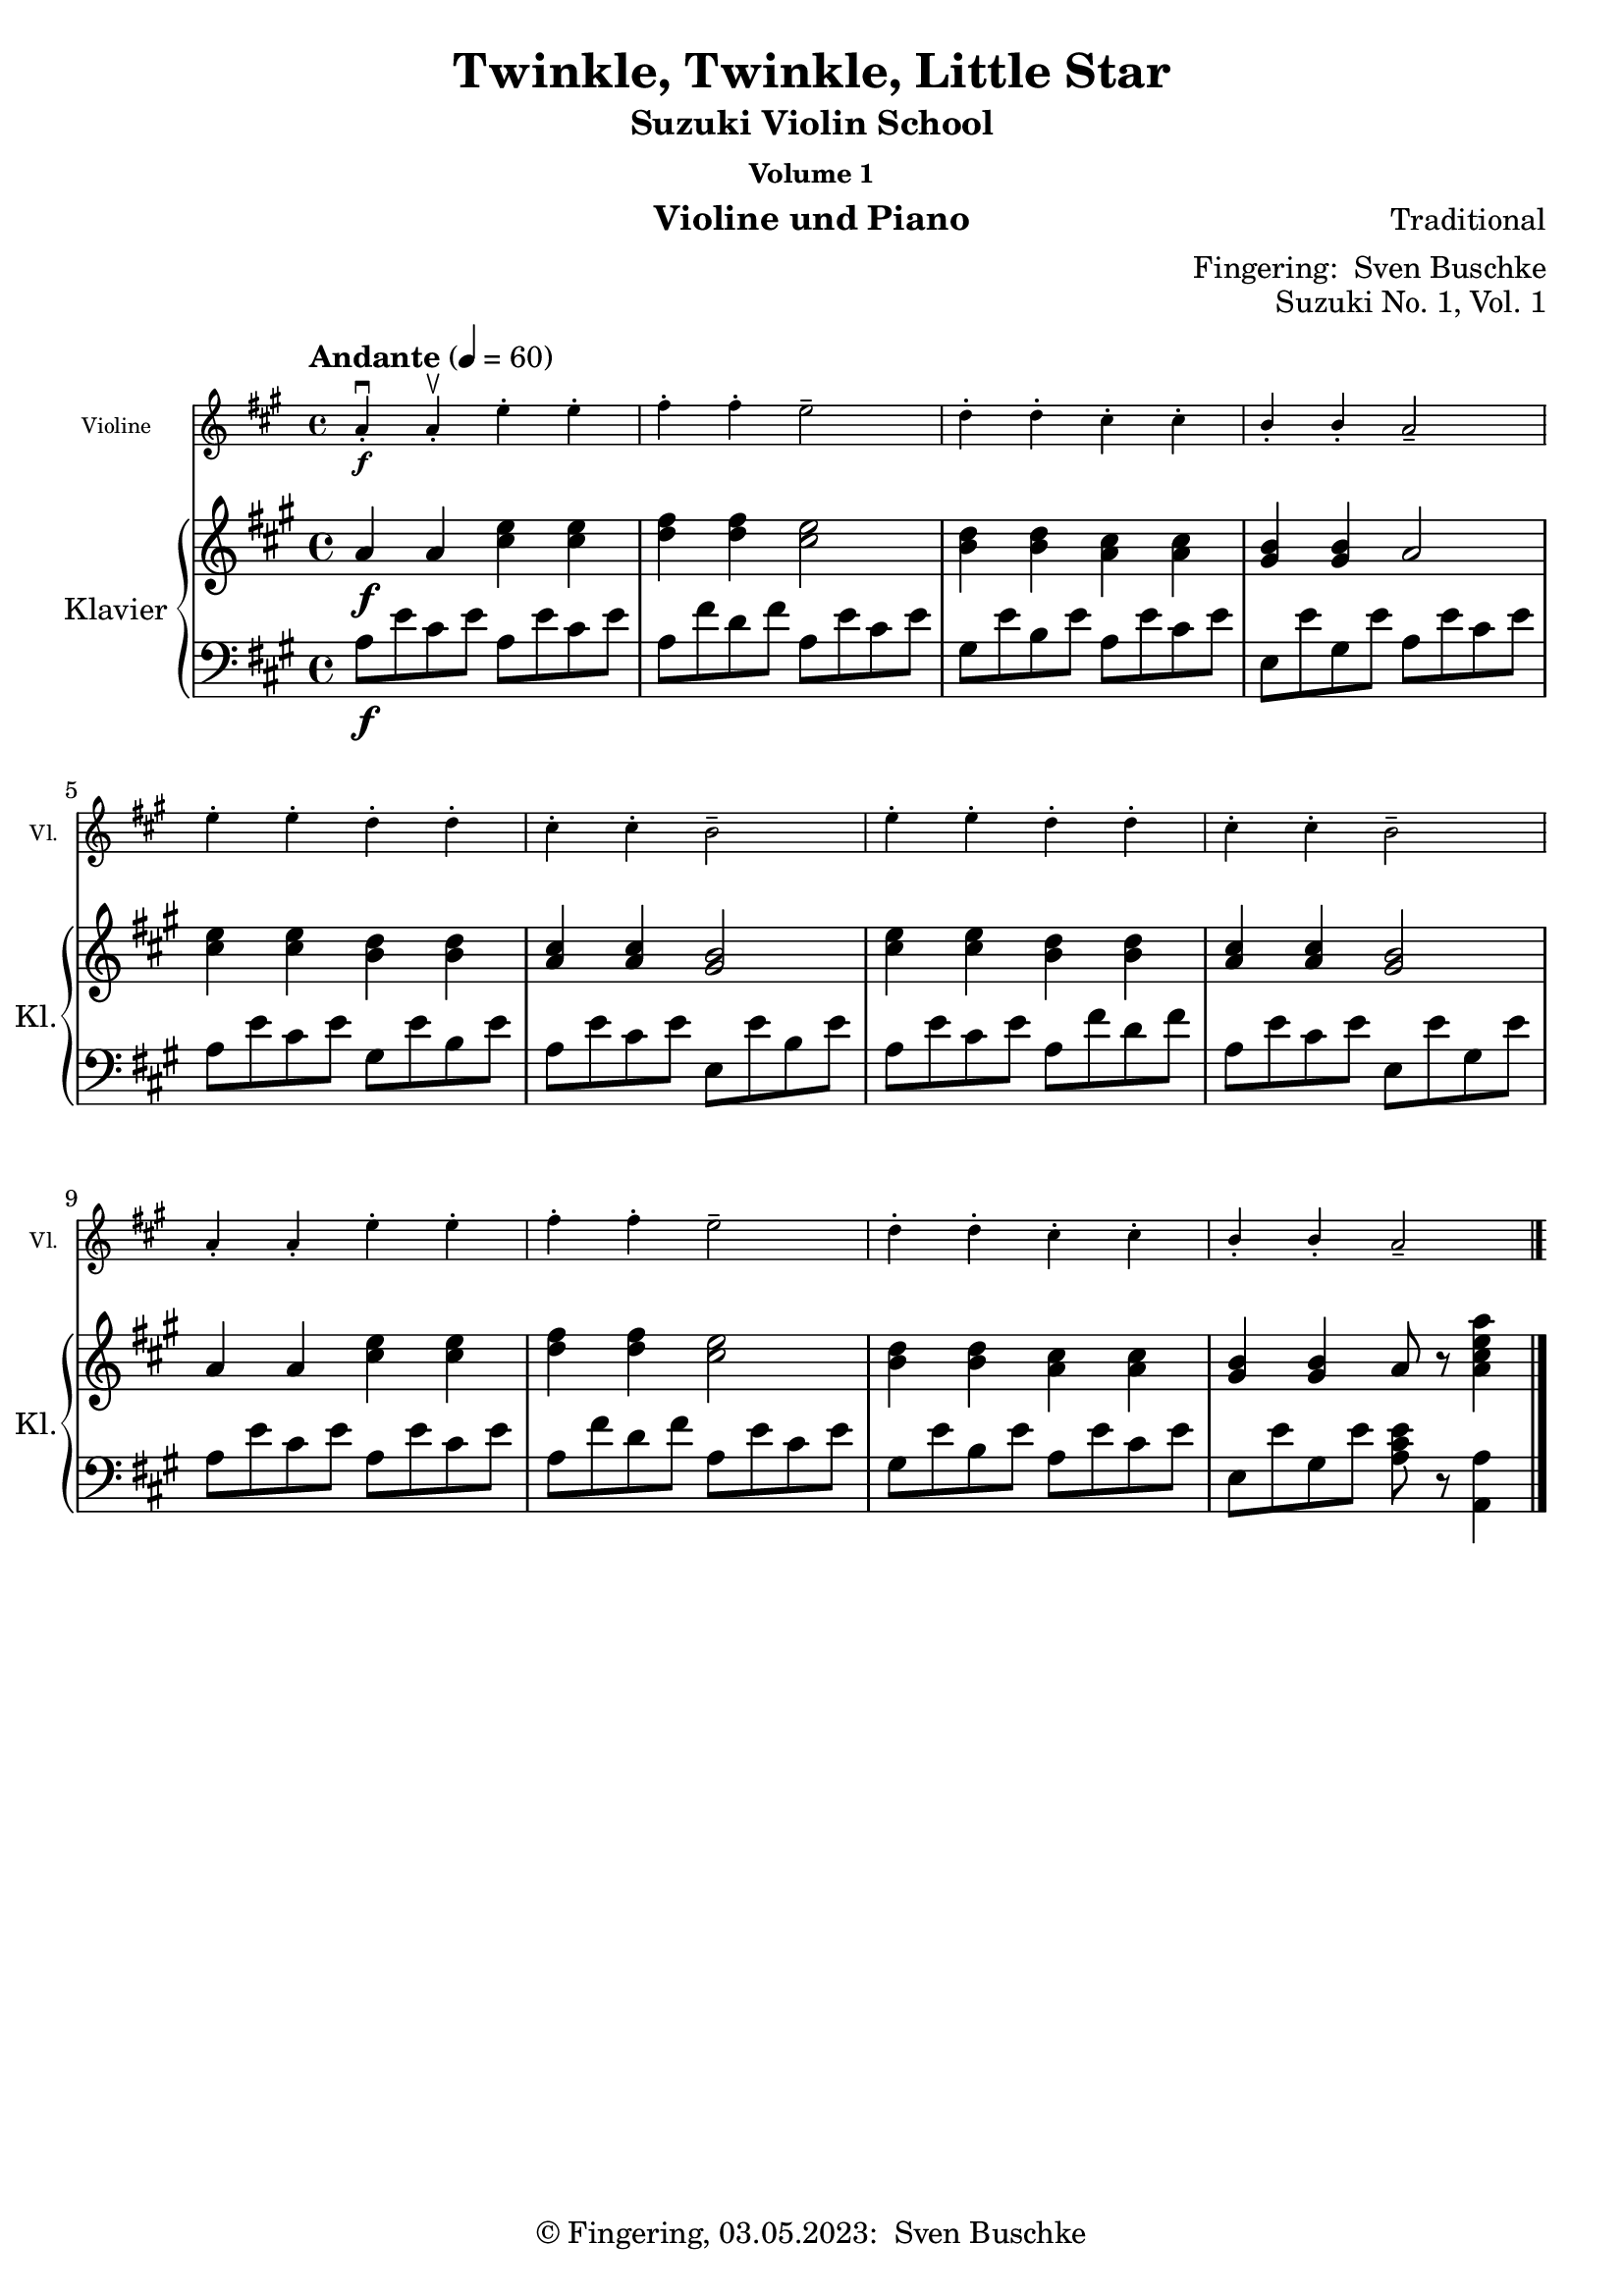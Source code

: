 \version "2.24.1"
\language "english"

\header {
  dedication = ""
  title = ""
  subtitle = "Suzuki Violin School"
  subsubtitle = "Volume 1"
  instrument = "Violine und Piano"
  composer = ""
  arranger = \markup {"Fingering: " \with-url "https://buschke.com" "Sven Buschke"}
  poet = ""
  meter = ""
  piece = ""
  opus = "No. 1"
  copyright = \markup {"© Fingering, 03.05.2023: " \with-url "https://buschke.com" "Sven Buschke"}
  tagline = ""
}

\paper {
  #(set-paper-size "a4")
}

\layout {
  \context {
    \Voice
    \consists "Melody_engraver"
    \override Stem #'neutral-direction = #'()
  }
}

global = {
  \key c \major
  \time 4/4
  \tempo "Andante" 4=100
}

%%%%%%%%%%%%%%%%%%%%%%%%%%%%%%%%%%%%%%%%%%%%%%%%%%%%%%%%%%%%%%%%%%%%%%%%%%%%%%%%
% Nummer 1 / A
%%%%%%%%%%%%%%%%%%%%%%%%%%%%%%%%%%%%%%%%%%%%%%%%%%%%%%%%%%%%%%%%%%%%%%%%%%%%%%%%

globalA = {
  \key a \major
  %  \numericTimeSignature
  \time 4/4
  \tempo "Andante" 4=60
}

scoreAViolin = \relative c'' {
  \globalA
  % Music follows here.
  a4-.\downbow\f a-.\upbow e'-. e-. fs-. fs-. e2-- d4-. d-. cs-. cs-. b-. b-. a2--
  e'4-. e-. d-. d-. cs-. cs-. b2-- e4-. e-. d-. d-. cs-. cs-. b2--
  a4-. a-. e'-. e-. fs-. fs-. e2-- d4-. d-. cs-. cs-. b-. b-. a2--
  \bar "|."
}

scoreARight = \relative c'' {
  \globalA
  % Music follows here.
  a4\f a <cs e> <cs e> <d fs>4 4 <cs e>2 <b d>4 <b d> <a cs> <a cs> <gs b> <gs b> a2
  <cs e>4 <cs e> <b d> <b d> <a cs>4 4 <gs b>2 <cs e>4 4 <b d>4 4 <a cs>4 4 <gs b>2
  a4 a <cs e>4 4 <d fs>4 4 <cs e>2 <b d>4 4 <a cs>4 4 <gs b>4 4 a8 r <a cs e a>4
  \bar "|."
}

scoreALeft = \relative c' {
  \globalA
  % Music follows here.
  a8\f e' cs e a,8 e' cs e a, fs' d fs a, e' cs e gs, e' b e a, e' cs e e, e' gs, e' a, e' cs e
  a, e' cs e gs, e' b e a, e' cs e e, e' b e a, e' cs e a, fs' d fs a, e' cs e e, e' gs, e'
  a, e' cs e a, e' cs e a, fs' d fs a, e' cs e gs, e' b e a, e' cs e e, e' gs, e' <a, cs e>8 r <a, a'>4
  \bar "|."
}

scoreAViolinPart = \new Staff \with {
  instrumentName = "Violine"
  shortInstrumentName = "Vl."
  midiInstrument = "violin"
  \magnifyStaff #5/7
} \scoreAViolin

scoreAPianoPart = \new PianoStaff \with {
  instrumentName = "Klavier"
  shortInstrumentName = "Kl."
} <<
  \new Staff = "right" \with {
    midiInstrument = "acoustic grand"
  } \scoreARight
  \new Staff = "left" \with {
    midiInstrument = "acoustic grand"
  } { \clef bass \scoreALeft }
>>

claveA = { \new DrumStaff { \drummode { \globalA << { \repeat unfold 4 {hh8 cl} } \\ { bd4 sn sn sn } >> }}}

\bookpart {
  \header {
    title = "Twinkle, Twinkle, Little Star"
    composer = "Traditional"
    poet = ""
    meter = ""
    piece = ""
    opus = "Suzuki No. 1, Vol. 1"
    tagline = ""
  }
  \score {
    <<
      \scoreAViolinPart
      \scoreAPianoPart
    >>
    \layout { }
  }
  \score {
    {
      \claveA
      \unfoldRepeats
      {
        <<
          \scoreAViolinPart
          \scoreAPianoPart
        >>
      }
    }
    \midi { }
  }
}

%%%%%%%%%%%%%%%%%%%%%%%%%%%%%%%%%%%%%%%%%%%%%%%%%%%%%%%%%%%%%%%%%%%%%%%%%%%%%%%%
% Nummer 2 / B
%%%%%%%%%%%%%%%%%%%%%%%%%%%%%%%%%%%%%%%%%%%%%%%%%%%%%%%%%%%%%%%%%%%%%%%%%%%%%%%%

globalB = {
  \key a \major
  \time 2/2
  \tempo "Moderato" 4=60
}

scoreBViolin = \relative c'' {
  \globalB
  % Music follows here.
  e4\mf\downbow cs cs2 d4 b b2 a4 b cs d e e e2
  e4 cs4 4 4 d b b b a cs e e cs4 4 2
  b4 b b b b cs d2 cs4 4 4 4 4 d e2
  e4 cs4 4 4 d b b b a cs e e cs4 4 2
  \bar "|."
}

scoreBRight = \relative c'' {
  \globalB
  % Music follows here.
  e4\mf cs cs2 d4 b b2 a4 b cs d e e e2
  e4 <a, cs>4 4 4 d <gs, b>4 4 4 a cs <cs e>4 4 <a cs>4 4 2
  <gs b>4 4 4 4 4 <a cs> <b d>2 <a cs>4 4 4 4 4 <b d> <cs e>2
  <cs e>4 <a cs>4 4 4 <b d> <gs b>4 4 4 a cs <cs e>4 4 <a cs>4 4 2
  \bar "|."
}

scoreBLeft = \relative c' {
  \globalB
  % Music follows here.
  a4\mf e' cs e gs, e' b e a, e' cs e a, e' cs e
  a, e' cs e gs, e' d e a, e' cs e a, e' cs e
  e, e' d e e, e' d e a, e' cs e a, e' cs e
  a, e' cs e gs, e' b e a, e' cs e a, e' a,2
  \bar "|."
}

scoreBViolinPart = \new Staff \with {
  instrumentName = "Violine"
  shortInstrumentName = "Vl."
  midiInstrument = "violin"
  \magnifyStaff #5/7
} \scoreBViolin

scoreBPianoPart = \new PianoStaff \with {
  instrumentName = "Klavier"
  shortInstrumentName = "Kl."
} <<
  \new Staff = "right" \with {
    midiInstrument = "acoustic grand"
  } \scoreBRight
  \new Staff = "left" \with {
    midiInstrument = "acoustic grand"
  } { \clef bass \scoreBLeft }
>>

claveB = { \new DrumStaff { \drummode { \globalB << { \repeat unfold 4 {hh8 cl} } \\ { bd4 sn sn sn } >> }}}

\bookpart {
  \header {
    title = "Lightly Row"
    composer = "Folk Song"
    poet = ""
    meter = ""
    piece = ""
    opus = "Suzuki No. 2, Vol. 1"
    tagline = ""
  }
  \score {
    <<
      \scoreBViolinPart
      \scoreBPianoPart
    >>
    \layout { }
    \midi { }
  }
}

%%%%%%%%%%%%%%%%%%%%%%%%%%%%%%%%%%%%%%%%%%%%%%%%%%%%%%%%%%%%%%%%%%%%%%%%%%%%%%%%
% Nummer 3 / C
%%%%%%%%%%%%%%%%%%%%%%%%%%%%%%%%%%%%%%%%%%%%%%%%%%%%%%%%%%%%%%%%%%%%%%%%%%%%%%%%

globalC = {
  \key c \major
  \numericTimeSignature
  \time 4/4
  \tempo "Andante" 4=100
}

scoreCViolin = \relative c'' {
  \global
  % Music follows here.

}

scoreCRight = \relative c'' {
  \global
  % Music follows here.

}

scoreCLeft = \relative c' {
  \global
  % Music follows here.

}

scoreCViolinPart = \new Staff \with {
  instrumentName = "Violine"
  shortInstrumentName = "Vl."
  midiInstrument = "violin"
  \magnifyStaff #5/7
} \scoreCViolin

scoreCPianoPart = \new PianoStaff \with {
  instrumentName = "Klavier"
  shortInstrumentName = "Kl."
} <<
  \new Staff = "right" \with {
    midiInstrument = "acoustic grand"
  } \scoreCRight
  \new Staff = "left" \with {
    midiInstrument = "acoustic grand"
  } { \clef bass \scoreCLeft }
>>

claveC = { \new DrumStaff { \drummode { \globalC << { \repeat unfold 4 {hh8 cl} } \\ { bd4 sn sn sn } >> }}}

\bookpart {
  \header {
    title = "Song of the Wind"
    composer = "Folk Song"
    poet = ""
    meter = ""
    piece = ""
    opus = "Suzuki No. 3, Vol. 1"
    tagline = ""
  }
  \score {
    <<
      \scoreCViolinPart
      \scoreCPianoPart
    >>
    \layout { }
    \midi { }
  }
}

%%%%%%%%%%%%%%%%%%%%%%%%%%%%%%%%%%%%%%%%%%%%%%%%%%%%%%%%%%%%%%%%%%%%%%%%%%%%%%%%
% Nummer 4 / D
%%%%%%%%%%%%%%%%%%%%%%%%%%%%%%%%%%%%%%%%%%%%%%%%%%%%%%%%%%%%%%%%%%%%%%%%%%%%%%%%

globalD = {
  \key c \major
  \numericTimeSignature
  \time 4/4
  \tempo "Andante" 4=100
}

scoreDViolin = \relative c'' {
  \global
  % Music follows here.

}

scoreDRight = \relative c'' {
  \global
  % Music follows here.

}

scoreDLeft = \relative c' {
  \global
  % Music follows here.

}

scoreDViolinPart = \new Staff \with {
  instrumentName = "Violine"
  shortInstrumentName = "Vl."
  midiInstrument = "violin"
  \magnifyStaff #5/7
} \scoreDViolin

scoreDPianoPart = \new PianoStaff \with {
  instrumentName = "Klavier"
  shortInstrumentName = "Kl."
} <<
  \new Staff = "right" \with {
    midiInstrument = "acoustic grand"
  } \scoreDRight
  \new Staff = "left" \with {
    midiInstrument = "acoustic grand"
  } { \clef bass \scoreDLeft }
>>

claveD = { \new DrumStaff { \drummode { \globalD << { \repeat unfold 4 {hh8 cl} } \\ { bd4 sn sn sn } >> }}}

\bookpart {
  \header {
    title = "Go Tell Aunt Rhody"
    composer = ""
    poet = ""
    meter = ""
    piece = ""
    opus = "Suzuki No. 4, Vol. 1"
    tagline = ""
  }
  \score {
    <<
      \scoreDViolinPart
      \scoreDPianoPart
    >>
    \layout { }
    \midi { }
  }
}

%%%%%%%%%%%%%%%%%%%%%%%%%%%%%%%%%%%%%%%%%%%%%%%%%%%%%%%%%%%%%%%%%%%%%%%%%%%%%%%%
% Nummer 5 / E
%%%%%%%%%%%%%%%%%%%%%%%%%%%%%%%%%%%%%%%%%%%%%%%%%%%%%%%%%%%%%%%%%%%%%%%%%%%%%%%%

globalE = {
  \key c \major
  \numericTimeSignature
  \time 4/4
  \tempo "Andante" 4=100
}

scoreEViolin = \relative c'' {
  \global
  % Music follows here.

}

scoreERight = \relative c'' {
  \global
  % Music follows here.

}

scoreELeft = \relative c' {
  \global
  % Music follows here.

}

scoreEViolinPart = \new Staff \with {
  instrumentName = "Violine"
  shortInstrumentName = "Vl."
  midiInstrument = "violin"
  \magnifyStaff #5/7
} \scoreEViolin

scoreEPianoPart = \new PianoStaff \with {
  instrumentName = "Klavier"
  shortInstrumentName = "Kl."
} <<
  \new Staff = "right" \with {
    midiInstrument = "acoustic grand"
  } \scoreERight
  \new Staff = "left" \with {
    midiInstrument = "acoustic grand"
  } { \clef bass \scoreELeft }
>>

claveE = { \new DrumStaff { \drummode { \globalE << { \repeat unfold 4 {hh8 cl} } \\ { bd4 sn sn sn } >> }}}

\bookpart {
  \header {
    title = "O Come, Little Children"
    composer = ""
    poet = ""
    meter = ""
    piece = ""
    opus = "Suzuki No. 5, Vol. 1"
    tagline = ""
  }
  \score {
    <<
      \scoreEViolinPart
      \scoreEPianoPart
    >>
    \layout { }
    \midi { }
  }
}

%%%%%%%%%%%%%%%%%%%%%%%%%%%%%%%%%%%%%%%%%%%%%%%%%%%%%%%%%%%%%%%%%%%%%%%%%%%%%%%%
% Nummer 6 / F
%%%%%%%%%%%%%%%%%%%%%%%%%%%%%%%%%%%%%%%%%%%%%%%%%%%%%%%%%%%%%%%%%%%%%%%%%%%%%%%%

globalF = {
  \key a \major
  %\numericTimeSignature
  \time 4/4
  \tempo "Andante" 4=50
}

scoreFViolin = \relative c'' {
  \globalF
  % Music follows here.
  \repeat volta 2 {
    a4.\f\downbow cs8\upbow e4 a fs a8 fs e2 d4. e8 cs4 a b2 a
    e'4\mf e d d cs e8 cs b2\> e4\p e d d cs e8 cs b2
    a4.\f cs8  e4 a fs a8 fs e2 d4. e8 cs4 a b2 a
  }
}

scoreFRight = \relative c'' {
  \globalF
  % Music follows here.
  \repeat volta 2 {
    a4.\mf cs8 e4 a fs a8 fs e2 d4. e8 cs4 a b2 a
    e'4\f e d d cs e8 cs b2\> e4\p e d d cs e8 cs b2
    a4.\f cs8  e4 a fs a8 fs e2 d4. e8 cs4 a b2_"2da volta poco rit." a
  }
}

scoreFLeft = \relative c' {
  \globalF
  % Music follows here.
  \repeat volta 2 {
    <a cs e>4 4 4 4 <a d fs>4 4 <a cs e>4 4 <e gs e'>4 4 <a cs e>4 4 <e d' e>4 4 <a cs e>4 4
    a8 e' cs e a, fs' d fs a, e' cs e e, e' gs, e' a, e' cs e a, fs' d fs a, e' cs e e, e' gs, e'
    <a, cs e>4 4 4 4 <a d fs>4 4 <a cs e>4 4 <e gs d' e>4 4 <a cs e>4 4 <e gs d' e>4 4 <a cs e>4 r
  }
}

scoreFViolinPart = \new Staff \with {
  instrumentName = "Violine"
  shortInstrumentName = "Vl."
  midiInstrument = "violin"
  \magnifyStaff #5/7
} \scoreFViolin

scoreFPianoPart = \new PianoStaff \with {
  instrumentName = "Klavier"
  shortInstrumentName = "Kl."
} <<
  \new Staff = "right" \with {
    midiInstrument = "acoustic grand"
  } \scoreFRight
  \new Staff = "left" \with {
    midiInstrument = "acoustic grand"
  } { \clef bass \scoreFLeft }
>>

claveF = { \new DrumStaff { \drummode { \globalF << { \repeat unfold 4 {hh8 cl} } \\ { bd4 sn sn sn } >> }}}

\bookpart {
  \header {
    title = "May Song"
    composer = "Folk Song"
    poet = ""
    meter = ""
    piece = ""
    opus = "Suzuki No. 6, Vol. 1"
    tagline = ""
  }
  \score {
    <<
      \scoreFViolinPart
      \scoreFPianoPart
    >>
    \layout { }
  }
  \score {
    {
      \claveF
      \unfoldRepeats {
        <<
          \scoreFViolinPart
          \scoreFPianoPart
        >>
      }
    }
    \midi { }
  }
}

%%%%%%%%%%%%%%%%%%%%%%%%%%%%%%%%%%%%%%%%%%%%%%%%%%%%%%%%%%%%%%%%%%%%%%%%%%%%%%%%
% Nummer 7 / G
%%%%%%%%%%%%%%%%%%%%%%%%%%%%%%%%%%%%%%%%%%%%%%%%%%%%%%%%%%%%%%%%%%%%%%%%%%%%%%%%

globalG = {
  \key a \major
  %  \numericTimeSignature
  \time 4/4
  \tempo "Moderato" 4=50
}

scoreGViolin = \relative c'' {
  \globalG
  % Music follows here.
  a4\mf a8 b cs4 8 d e4 fs8 e cs2 e4\> d8 cs b2\! d4\> cs8 b a2\!
  4 8 b cs4 8 d e4 fs8 e cs2 e4\> d8 cs b4 cs8 b a2\! r
  e'4\downbow\f\> d8 cs\! b4 e,8 8 d'4\> cs8 b a2\! e'4\mp\> d8 cs b4\! e,8 8 d'4\> cs8 b a2\!
  4\f 8 b cs4 8 d e4 fs8 e cs2 e4\> d8 cs b4\! cs8 b a2 r
  \bar "|."
}

scoreGRight = \relative c'' {
  \globalG
  % Music follows here.
  <cs, e>2 <e a> <a cs> <e a> <e gs>2 2 <e a> <cs e>
  <cs e> <e a> <a cs> <e a> <e gs> <d gs> <cs a'> r
  <<{e\f e e <cs e> e e e <cs e>2 2 <e a> <a cs> <e a>}\\{e4(d8 cs) b4 b e(cs8 b) cs2 e4\p(d8 cs) b4 b e( cs8(b) cs2}>>
  g'4( fs8 e) d4 <d gs> <cs a'>2 r
  \bar "|."
}

scoreGLeft = \relative c' {
  \globalG
  % Music follows here.
  <<{a,2 2 2 2}\\{a8( e' a e) a,8(e' a e) a,8( e' a e) a,8(e' a e)}>>
  e,8( e' gs e) e,( e' gs e)
  <<{a,2 2 2 2}\\{a8( e' a e) a,8(e' a e) a,8( e' a e) a,8(e' a e)}>>
  <<{a,2 2}\\{a8( e' a e) a,8(e' a e)}>>
  e,8( e' gs e) e,( e' gs e)
  <<{a,2 cs8\<(e a cs\!)}\\{a,8( e' a e) r2}>>
  cs'8\f( e, b' a gs e gs e) b'(e, a e a, cs e a)
  cs8\p( e, b' a gs e gs e) b'(e, a e a, cs e a)
  <<{a,2 2 2 2}\\{a8( e' a e) a,8(e' a e) a,8( e' a e) a,8(e' a e)}>>
  as,(cs fs as) <b, b'>4 e <<{a,2}\\{a8( e' a e a,4) r}>>
}

scoreGViolinPart = \new Staff \with {
  instrumentName = "Violine"
  shortInstrumentName = "Vl."
  midiInstrument = "violin"
  \magnifyStaff #5/7
} \scoreGViolin

scoreGPianoPart = \new PianoStaff \with {
  instrumentName = "Klavier"
  shortInstrumentName = "Kl."
} <<
  \new Staff = "right" \with {
    midiInstrument = "acoustic grand"
  } \scoreGRight
  \new Staff = "left" \with {
    midiInstrument = "acoustic grand"
  } { \clef bass \scoreGLeft }
>>

claveG = { \new DrumStaff { \drummode { \globalG << { \repeat unfold 4 {hh8 cl} } \\ { bd4 sn sn sn } >> }}}

\bookpart {
  \header {
    title = "Long, Long Ago"
    composer = "Thomas Haynes Bayly"
    poet = "Bayly: 13.10.1797-22.04.1839"
    meter = ""
    piece = ""
    opus = "Suzuki No. 7, Vol. 1"
    tagline = ""
  }
  \score {
    <<
      \scoreGViolinPart
      \scoreGPianoPart
    >>
    \layout { }
  }
  \score {
    {
      \claveG
      <<
        \scoreGViolinPart
        \scoreGPianoPart
      >>
    }
    \midi { }
  }
}

%%%%%%%%%%%%%%%%%%%%%%%%%%%%%%%%%%%%%%%%%%%%%%%%%%%%%%%%%%%%%%%%%%%%%%%%%%%%%%%%
% Nummer 8 / H
%%%%%%%%%%%%%%%%%%%%%%%%%%%%%%%%%%%%%%%%%%%%%%%%%%%%%%%%%%%%%%%%%%%%%%%%%%%%%%%%

globalH = {
  \key c \major
  \numericTimeSignature
  \time 4/4
  \tempo "Andante" 4=100
}

scoreHViolin = \relative c'' {
  \global
  % Music follows here.

}

scoreHRight = \relative c'' {
  \global
  % Music follows here.

}

scoreHLeft = \relative c' {
  \global
  % Music follows here.

}

scoreHViolinPart = \new Staff \with {
  instrumentName = "Violine"
  shortInstrumentName = "Vl."
  midiInstrument = "violin"
  \magnifyStaff #5/7
} \scoreHViolin

scoreHPianoPart = \new PianoStaff \with {
  instrumentName = "Klavier"
  shortInstrumentName = "Kl."
} <<
  \new Staff = "right" \with {
    midiInstrument = "acoustic grand"
  } \scoreHRight
  \new Staff = "left" \with {
    midiInstrument = "acoustic grand"
  } { \clef bass \scoreHLeft }
>>

claveH = { \new DrumStaff { \drummode { \globalH << { \repeat unfold 3 {hh8 cl} } \\ { bd4 sn4 sn4 } >> }}}

\bookpart {
  \header {
    title = "Allegro"
    composer = ""
    poet = ""
    meter = ""
    piece = ""
    opus = "Suzuki No. 8, Vol. 1"
    tagline = ""
  }
  \score {
    <<
      \scoreHViolinPart
      \scoreHPianoPart
    >>
    \layout { }
  }
  \score {
    {
%      \claveH
      <<
        \scoreHViolinPart
        \scoreHPianoPart
      >>
    }
    \midi { }
  }
}

%%%%%%%%%%%%%%%%%%%%%%%%%%%%%%%%%%%%%%%%%%%%%%%%%%%%%%%%%%%%%%%%%%%%%%%%%%%%%%%%
% Nummer 9 / I
%%%%%%%%%%%%%%%%%%%%%%%%%%%%%%%%%%%%%%%%%%%%%%%%%%%%%%%%%%%%%%%%%%%%%%%%%%%%%%%%

globalI = {
  \key c \major
  \numericTimeSignature
  \time 4/4
  \tempo "Andante" 4=100
}

scoreIViolin = \relative c'' {
  \global
  % Music follows here.

}

scoreIRight = \relative c'' {
  \global
  % Music follows here.

}

scoreILeft = \relative c' {
  \global
  % Music follows here.

}

scoreIViolinPart = \new Staff \with {
  instrumentName = "Violine"
  shortInstrumentName = "Vl."
  midiInstrument = "violin"
  \magnifyStaff #5/7
} \scoreIViolin

scoreIPianoPart = \new PianoStaff \with {
  instrumentName = "Klavier"
  shortInstrumentName = "Kl."
} <<
  \new Staff = "right" \with {
    midiInstrument = "acoustic grand"
  } \scoreIRight
  \new Staff = "left" \with {
    midiInstrument = "acoustic grand"
  } { \clef bass \scoreILeft }
>>

claveI = { \new DrumStaff { \drummode { \globalI << { \repeat unfold 3 {hh8 cl} } \\ { bd4 sn4 sn4 } >> }}}

\bookpart {
  \header {
    title = "Perpetual Motion"
    composer = ""
    poet = ""
    meter = ""
    piece = ""
    opus = "Suzuki No. 9, Vol. 1"
    tagline = ""
  }
  \score {
    <<
      \scoreIViolinPart
      \scoreIPianoPart
    >>
    \layout { }
    \midi { }
  }
}

%%%%%%%%%%%%%%%%%%%%%%%%%%%%%%%%%%%%%%%%%%%%%%%%%%%%%%%%%%%%%%%%%%%%%%%%%%%%%%%%
% Nummer 10 / J
%%%%%%%%%%%%%%%%%%%%%%%%%%%%%%%%%%%%%%%%%%%%%%%%%%%%%%%%%%%%%%%%%%%%%%%%%%%%%%%%

globalJ = {
  \key c \major
  \numericTimeSignature
  \time 4/4
  \tempo "Andante" 4=100
}

scoreJViolin = \relative c'' {
  \global
  % Music follows here.

}

scoreJRight = \relative c'' {
  \global
  % Music follows here.

}

scoreJLeft = \relative c' {
  \global
  % Music follows here.

}

scoreJViolinPart = \new Staff \with {
  instrumentName = "Violine"
  shortInstrumentName = "Vl."
  midiInstrument = "violin"
  \magnifyStaff #5/7
} \scoreJViolin

scoreJPianoPart = \new PianoStaff \with {
  instrumentName = "Klavier"
  shortInstrumentName = "Kl."
} <<
  \new Staff = "right" \with {
    midiInstrument = "acoustic grand"
  } \scoreJRight
  \new Staff = "left" \with {
    midiInstrument = "acoustic grand"
  } { \clef bass \scoreJLeft }
>>

claveJ = { \new DrumStaff { \drummode { \globalJ << { \repeat unfold 4 {hh8 cl} } \\ { bd4 sn sn sn } >> }}}

\bookpart {
  \header {
    title = "Allegretto"
    composer = ""
    poet = ""
    meter = ""
    piece = ""
    opus = "Suzuki No. 10, Vol. 1"
    tagline = ""
  }
  \score {
    <<
      \scoreJViolinPart
      \scoreJPianoPart
    >>
    \layout { }
    \midi { }
  }
}

%%%%%%%%%%%%%%%%%%%%%%%%%%%%%%%%%%%%%%%%%%%%%%%%%%%%%%%%%%%%%%%%%%%%%%%%%%%%%%%%
% Nummer 11 / K
%%%%%%%%%%%%%%%%%%%%%%%%%%%%%%%%%%%%%%%%%%%%%%%%%%%%%%%%%%%%%%%%%%%%%%%%%%%%%%%%

globalK = {
  \key c \major
  \numericTimeSignature
  \time 4/4
  \tempo "Andante" 4=100
}

scoreKViolin = \relative c'' {
  \global
  % Music follows here.

}

scoreKRight = \relative c'' {
  \global
  % Music follows here.

}

scoreKLeft = \relative c' {
  \global
  % Music follows here.

}

scoreKViolinPart = \new Staff \with {
  instrumentName = "Violine"
  shortInstrumentName = "Vl."
  midiInstrument = "violin"
  \magnifyStaff #5/7
} \scoreKViolin

scoreKPianoPart = \new PianoStaff \with {
  instrumentName = "Klavier"
  shortInstrumentName = "Kl."
} <<
  \new Staff = "right" \with {
    midiInstrument = "acoustic grand"
  } \scoreKRight
  \new Staff = "left" \with {
    midiInstrument = "acoustic grand"
  } { \clef bass \scoreKLeft }
>>

claveK = { \new DrumStaff { \drummode { \globalK << { \repeat unfold 4 {hh8 cl} } \\ { bd4 sn sn sn } >> }}}

\bookpart {
  \header {
    title = "Andantino"
    composer = ""
    poet = ""
    meter = ""
    piece = ""
    opus = "Suzuki No. 11, Vol. 1"
    tagline = ""
  }
  \score {
    <<
      \scoreKViolinPart
      \scoreKPianoPart
    >>
    \layout { }
    \midi { }
  }
}

%%%%%%%%%%%%%%%%%%%%%%%%%%%%%%%%%%%%%%%%%%%%%%%%%%%%%%%%%%%%%%%%%%%%%%%%%%%%%%%%
% Nummer 12 / L
%%%%%%%%%%%%%%%%%%%%%%%%%%%%%%%%%%%%%%%%%%%%%%%%%%%%%%%%%%%%%%%%%%%%%%%%%%%%%%%%

globalL = {
  \key c \major
  \numericTimeSignature
  \time 4/4
  \tempo "Andante" 4=100
}

scoreLViolin = \relative c'' {
  \global
  % Music follows here.

}

scoreLRight = \relative c'' {
  \global
  % Music follows here.

}

scoreLLeft = \relative c' {
  \global
  % Music follows here.

}

scoreLViolinPart = \new Staff \with {
  instrumentName = "Violine"
  shortInstrumentName = "Vl."
  midiInstrument = "violin"
  \magnifyStaff #5/7
} \scoreLViolin

scoreLPianoPart = \new PianoStaff \with {
  instrumentName = "Klavier"
  shortInstrumentName = "Kl."
} <<
  \new Staff = "right" \with {
    midiInstrument = "acoustic grand"
  } \scoreLRight
  \new Staff = "left" \with {
    midiInstrument = "acoustic grand"
  } { \clef bass \scoreLLeft }
>>

claveL = { \new DrumStaff { \drummode { \globalL << { \repeat unfold 4 {hh8 cl} } \\ { bd4 sn sn sn } >> }}}

\bookpart {
  \header {
    title = "Etude"
    composer = ""
    poet = ""
    meter = ""
    piece = ""
    opus = "Suzuki No. 12, Vol. 1"
    tagline = ""
  }
  \score {
    <<
      \scoreLViolinPart
      \scoreLPianoPart
    >>
    \layout { }
  }

  \score {
    \unfoldRepeats {
      <<
        \scoreLViolinPart
        \scoreLPianoPart
      >>
    }
    \midi { }
  }
}

%%%%%%%%%%%%%%%%%%%%%%%%%%%%%%%%%%%%%%%%%%%%%%%%%%%%%%%%%%%%%%%%%%%%%%%%%%%%%%%%
% Nummer 13 / M
%%%%%%%%%%%%%%%%%%%%%%%%%%%%%%%%%%%%%%%%%%%%%%%%%%%%%%%%%%%%%%%%%%%%%%%%%%%%%%%%

globalM = {
  \key g \major
  %  \numericTimeSignature
  \defaultTimeSignature
  \time 3/4
  \tempo "Allegretto" 4=60
}

scoreMViolin = \relative c'' {
  \globalM
  % Music follows here.
  \repeat volta 2 {
    d4\mf-.\downbow d-.(d-.) b a8 b g4 a d-.(c-.) b2 a4
    d c8 b a g e'4 c8 b a g fs4 e8 d fs4
  } \alternative { { g2. } { g2. } }
  \repeat volta 2 {
    b4\p\downbow e2 cs4 b8 cs a4 d e fs e8 d cs b a4
    a'\downbow\mf g8 fs e d b'4\upbow g8 fs e d cs4 a cs d2.
    d4\p c8 b a4 b a8 b g4 c2 8 b a2.
    d4 c8 b a g e'4 c8 b a g fs4 e8 d fs4 g2.
  }
}

scoreMRight = \relative c'' {
  \globalM
  % Music follows here.
  \repeat volta 2 {
    d4\mf-.\downbow d-.(d-.) b a8 b g4 a d-.(c-.) b2 a4
    d c8 b a g e'4 c8 b a g fs4 e8 d fs4
  } \alternative { { g2. } { g2. } }
  \repeat volta 2 {
    b4\p\downbow e2 cs4 b8 cs a4 d e fs e8 d cs b a4
    a'\downbow\mf g8 fs e d b'4\upbow g8 fs e d cs4 a cs d2.
    d4\p c8 b a4 b a8 b g4 c2 8 b a2.
    d4 c8 b a g e'4 c8 b a g fs4 e8 d fs4 g2.
  }

}

scoreMLeft = \relative c' {
  \globalM
  % Music follows here.
  \repeat volta 2 {
    g4 fs d <<{g2.}\\{r4 d g,}>> g'4 fs8 e fs d g4 g, d'8-2 c
    b4 r r c r r d2.(
  } \alternative {
    { g,4) b8 a d4 } {g,2.)}
  }
  \repeat volta 2 {
    g'2-1 e4 <<{a2.-1}\\{r4 e a,}>> fs'-2 e-1 d-2 <<{r4 e-2 a8-1 g}\\{a2.-5}>>
    fs4 r r g r r a2(a,4 d-.) d'8-1 c b a-4
    g2-1\p fs4 <<{g2.}\\{r4 d g,}>> a'4-1 fs-3 g-2 d-1 d, d'8 c
    b4 r r c r r d2^"rit. 2da volta" d,4 g2.
  }
}

scoreMViolinPart = \new Staff \with {
  instrumentName = "Violine"
  shortInstrumentName = "Vl."
  midiInstrument = "violin"
  \magnifyStaff #5/7
} \scoreMViolin

scoreMPianoPart = \new PianoStaff \with {
  instrumentName = "Klavier"
  shortInstrumentName = "Kl."
} <<
  \new Staff = "right" \with {
    midiInstrument = "acoustic grand"
  } \scoreMRight
  \new Staff = "left" \with {
    midiInstrument = "acoustic grand"
  } { \clef bass \scoreMLeft }
>>

claveM = { \new DrumStaff { \drummode { \globalM << { \repeat unfold 3 {hh8 cl} } \\ { bd4 sn sn } >> }}}

\bookpart {
  \header {
    title = "Minuet 1"
    composer = "Johann Sebastian Bach"
    poet = "Bach: 21.03.1685-28.07.1750"
    meter = ""
    piece = ""
    opus = "Suzuki No. 13, Vol. 1"
    tagline = ""
  }
  \score {
    <<
      \scoreMViolinPart
      \scoreMPianoPart
    >>
    \layout { }
  }
  \score {
    {
      \claveM
      \unfoldRepeats {
        <<
          \scoreMViolinPart
          \scoreMPianoPart
        >>
      }
    }
    \midi { }
  }
}

%%%%%%%%%%%%%%%%%%%%%%%%%%%%%%%%%%%%%%%%%%%%%%%%%%%%%%%%%%%%%%%%%%%%%%%%%%%%%%%%
% Nummer 14 / N
%%%%%%%%%%%%%%%%%%%%%%%%%%%%%%%%%%%%%%%%%%%%%%%%%%%%%%%%%%%%%%%%%%%%%%%%%%%%%%%%

globalN = {
  \key g \major
  %\numericTimeSignature
  \time 3/4
  \tempo "Andantino" 4=30
}

scoreNViolin = \relative c'' {
  \globalN
  % Music follows here.
  \repeat volta 2 {
    g8--\f\downbow b-- d-- g-- a,-- fs'-- g4-.-- g,-.(g-.)
    g8-- b-- d-- g-- a,-- fs'-- g4-.-- g,-.(g-.)
    e'-.-5 e-.-4 e8-3(g d4-.) d-. d8 g c,4 d8-4 c b c a2.
    g8--\f\downbow b-- d-- g-- a,-- fs'-- g4-.-- g,-.(g-.)
    g8-- b-- d-- g-- a,-- fs'-- g4-.-- g,-.(g-.)
    e'---5 d8 c b a d4---5 c8 b a g \tuplet 3/2 {a8(b c)} d,4-.(fs-.) g2.
  }
  \repeat volta 2 {
    g8-3\p\downbow a b a g fs g4 e-.(e-.)
    g'8 fs e g fs e fs4 b,-.(b-.) g'8 fs e g fs e fs4 b,-.(e-.) \tuplet 3/2 {fs8(g a)} b,4-.(ds-.) e ds8 e fs4
    g g8 fs e d e4 e8 d c b c4 c8 b a g fs4 e8 fs d4 a'\downbow(d,) d-. b'(d,) d-. c' d8 c b c a2.
    g8--\f\downbow b-- d-- g-- a,-- fs'-- g4-.-- g,-.(g-.)
    g8-- b-- d-- g-- a,-- fs'-- g4-.-- g,-.(g-.)
    e' d8 c b a d4 c8 b a g \tuplet 3/2 {a(b c)} d,4-.( fs-.) g2.
  }
}

scoreNRight = \relative c'' {
  \globalN
  % Music follows here.
  \repeat volta 2 {
    g8--\f\downbow b-- d-- g-- a,-- fs'-- g4-.-- g,-.(g-.)
    g8-- b-- d-- g-- a,-- fs'-- g4-.-- g,-.(g-.)
    e'-.-5 e-.-4 e8-3(g d4-.) d-. d8 g c,4 d8-4 c b c a2.
    g8--\f\downbow b-- d-- g-- a,-- fs'-- g4-.-- g,-.(g-.)
    g8-- b-- d-- g-- a,-- fs'-- g4-.-- g,-.(g-.)
    e'---5 d8 c b a d4---5 c8 b a g \tuplet 3/2 {a8(b c)} d,4-.(fs-.) g2.
  }
  \repeat volta 2 {
    g8-3\p\downbow a b a g fs g4 e-.(e-.)
    g'8 fs e g fs e fs4 b,-.(b-.) g'8 fs e g fs e fs4 b,-.(e-.) \tuplet 3/2 {fs8(g a)} b,4-.(ds-.) e ds8 e fs4
    g g8 fs e d e4 e8 d c b c4 c8 b a g fs4 e8 fs d4 a'\downbow(d,) d-. b'(d,) d-. c' d8 c b c a2.
    g8--\f\downbow b-- d-- g-- a,-- fs'-- g4-.-- g,-.(g-.)
    g8-- b-- d-- g-- a,-- fs'-- g4-.-- g,-.(g-.)
    e' d8 c b a d4 c8 b a g \tuplet 3/2 {a(b c)} d,4-.(fs-.) g2.
  }
}

scoreNLeft = \relative c' {
  \globalN
  % Music follows here.
  \repeat volta 2 {
    g2-1 d4-2 g,8(b-4 d g d b g2) d'4 g,8(b-4 d g d b c4-3-.) g'-. c,-.-3(b-.) g' b,-4(a fs'-2 g d8-4 e fs d e fs g2)\f d4 g,8(b-4 d g d b g2) d'4 g,8(b-4 d g d b) c4-3(e-2 g b,-5 d-3 g c,2-4) d4-. g d-2 g,
  }
  \repeat volta 2 {
    e'-1(ds b e-.) b-.-2 e,-. e'-1(g-2 b-1 b,8 ds-3 fs b fs ds-4) e4-3( g-2 b-1 b,-.) a'-. g-.-3 a(b) b,-. e2.-2 b4 d g c,-4 d-3 e-1 a,-5 b-3 c d a-2 d, fs'8-3 d fs d fs d
    g-2 d g d g d fs4 d g d8-5(e fs d e fs
    g2-21)\f d4-2 g,8(b-4 d g d b g2) d'4 g,8(b-4 d g d b) c4-3(e g' b,-5 d g c,2-4) d4-. g d g,
  }
}

claveN = \new DrumStaff { \drummode {\globalN <<{\repeat unfold 3 {cl8 hh}}\\{bd4 sn sn}>> }}

scoreNViolinPart = \new Staff \with {
  instrumentName = "Violine"
  shortInstrumentName = "Vl."
  midiInstrument = "violin"
  \magnifyStaff #5/7
} \scoreNViolin

scoreNPianoPart = \new PianoStaff \with {
  instrumentName = "Klavier"
  shortInstrumentName = "Kl."
} <<
  \new Staff = "right" \with {
    midiInstrument = "acoustic grand"
  } \scoreNRight
  \new Staff = "left" \with {
    midiInstrument = "acoustic grand"
  } { \clef bass \scoreNLeft }
>>

%claveN = \new DrumStaff { \drummode { \globalN << { \repeat unfold 3 {hh8 cl} } \\ { bd4 sn sn sn } >> }}

\bookpart {
  \header {
    title = "Minuet 2"
    composer = "Johann Sebastian Bach"
    poet = "Bach: 21.03.1685-28.07.1750"
    meter = ""
    piece = ""
    opus = "Suzuki No. 14, Vol. 1"
    tagline = ""
  }
  \score {
    <<
      \scoreNViolinPart
      \scoreNPianoPart
    >>
    \layout { }
  }
  \score {
    {
      \claveN
      \unfoldRepeats {
    <<
      \scoreNViolinPart
      \scoreNPianoPart
    >>
      }
    }
    \midi { }
  }
}

%%%%%%%%%%%%%%%%%%%%%%%%%%%%%%%%%%%%%%%%%%%%%%%%%%%%%%%%%%%%%%%%%%%%%%%%%%%%%%%%
% Nummer 15 / O
%%%%%%%%%%%%%%%%%%%%%%%%%%%%%%%%%%%%%%%%%%%%%%%%%%%%%%%%%%%%%%%%%%%%%%%%%%%%%%%%

globalO = {
  \key g \major
  \time 3/4
  \tempo "Allegretto" 2. = 66
  %  \key c \major
  %  \time 4/4
  %  \tempo "Andante" 4=100
}

scoreOViolin = \relative c'' {
  \globalO
  % Music follows here.
  \repeat volta 2 {
    d4-3( g,8-3 a-4 b-1 c-2 d4-.-3) g,-.-3 g-.-3
    e'-4( c8-2 d-3 e-4 fs-1 g4-.-2) g,-.-3 g-.-3 c-2( d8-3 c-2 b-1 a-4 b4-1 c8-2 b-1 a-4 g-3
    fs4-2 g8-3 a-4 b-1 g-3 \acciaccatura b-1 a2.-4)
    d4-3( g,8-3 a-4 b-1 c-2 d4-.-3) g,-.-3 g-.-3 e'-4( c8-2 d-3 e-4 fs-1 g4-.-2) g,-.-3 g-.-3
    c-2\( d8-3 c-2 b-1 a-4 b4-1 c8-2 b-1 a-4 g-3 a4-4 b8-1 a-4 g-3 fs-3 g2.-3\)
  }
  \repeat volta 2 {
    b'4 g8 a b g a4 d,8 e fs d g4 e8 fs g d
    cs4 b8 cs a4 a8 b cs d e fs g4 fs e fs a, cs d2. d4 g,8 fs g4 e'4 g,8 fs g4 d' c b a8 g fs g a4 d,8 e fs g a b c4 b a b8 d g,4 fs <b, d g>2.
  }
}

scoreORight = \relative c'' {
  \globalO
  % Music follows here.
  \repeat volta 2 {
    d4( g,8 a b c d4-.) g,-. g-.
    e'( c8 d e fs g4-.) g,-. g-. c( d8 c b a b4 c8 b a g
    fs4 g8 a b g \acciaccatura b a2.)
    d4( g,8 a b c d4-.) g,-. g-. e'( c8 d e fs g4-.) g,-. g-.
    c\( d8 c b a b4 c8 b a g a4 b8 a g fs g2.\)
  }
  \repeat volta 2 {
    b'4 g8 a b g a4 d,8 e fs d g4 e8 fs g d
    cs4 b8 cs a4 a8 b cs d e fs g4 fs e fs a, cs d2. d4 g,8 fs g4 e'4 g,8 fs g4 d' c b a8 g fs g a4 d,8 e fs g a b c4 b a b8 d g,4 fs <b, d g>2.
  }
}

scoreOLeft = \relative c' {
  \globalO
  % Music follows here.
  \repeat volta 2 {
    <<{<b d>2.}\\{g2 a4}>>
    b2. c b a g d'4 b g d' d,8 c' b a b2 a4 g b g c2. b4 c8 b a g
    a2 fs4 g2 b4 c d d, g2 g,4
  }
  \repeat volta 2 {
    g'2. fs e4 g e a2 a,4 a'2. b4 d cs d fs, a d d, c'
    b2 b4 c2 c4
    b a g d'2r4 d,2. e4 g fs g b, d g d g,
  }
}

scoreOViolinPart = \new Staff \with {
  instrumentName = "Violine"
  shortInstrumentName = "Vl."
  midiInstrument = "violin"
  \magnifyStaff #5/7
} \scoreOViolin

scoreOPianoPart = \new PianoStaff \with {
  instrumentName = "Klavier"
  shortInstrumentName = "Kl."
} <<
  \new Staff = "right" \with {
    midiInstrument = "acoustic grand"
  } \scoreORight
  \new Staff = "left" \with {
    midiInstrument = "acoustic grand"
  } { \clef bass \scoreOLeft }
>>

claveO = { \new DrumStaff { \drummode { \globalO << { \repeat unfold 3 {hh8 cl} } \\ { bd4 sn sn } >> }}}

\bookpart {
  \header {
    title = "Minuet 3"
    composer = "Johann Sebastian Bach"
    poet = "Bach: 21.03.1685-28.07.1750"
    meter = ""
    piece = ""
    opus = "Suzuki No. 15, Vol. 1"
    tagline = ""
  }
  \score {
    <<
      \scoreOViolinPart
      \scoreOPianoPart
    >>
    \layout { }
    \midi { }
  }
}

%%%%%%%%%%%%%%%%%%%%%%%%%%%%%%%%%%%%%%%%%%%%%%%%%%%%%%%%%%%%%%%%%%%%%%%%%%%%%%%%
% Nummer 16 / P
%%%%%%%%%%%%%%%%%%%%%%%%%%%%%%%%%%%%%%%%%%%%%%%%%%%%%%%%%%%%%%%%%%%%%%%%%%%%%%%%

globalP = {
  \key g \major
  %\numericTimeSignature
  \time 4/4
  \tempo "Allegro giocoso" 4=100
}

scorePViolin = \relative c'' {
  \globalP
  % Music follows here.
  \partial 8
  d,8\upbow
  g4.\downbow\f(b8) d4.(g,8) c e g e d4. b8\upbow c a d, c' b g d b' fs4 e d r8 d\upbow g4.\f( b8) d4.(g,8)
  c e g e d4. b8\upbow c a d, c' b g d b' fs4 e d r8 d\upbow
  c'4.--( b8-.) a4.( d,8-.) c'-> b a g a4. d,8\upbow
  g4.\downbow\f(b8) d4.(g,8) c e g e d4. b8\upbow c a d, c' b g d b' a4 fs g r8
  d\upbow
  c'4.--( b8-.) a4.( d,8-.) c'-> b a g a4.
  d,8\upbow g4.\f( b8) d4.(g,8)
  c8 e g e d4. b8\upbow c a d, c' b g d b'
  a4 fs g r8
  \bar "|."
}

scorePRight = \relative c'' {
  \globalP
  % Music follows here.
  \partial 8
  r8
  r <d, g b>8 8 r r <g b d>8 8 r
  r <g c e>8 <c e> r r <g b d>8 8 r
  r <fs c' d>8 4 r8 <d g b>8 4
  r8 <d a'> r <g a cs> r <fs a d>8 4
  r8 <d g b>8 8 r r <g b d>8 8 r
  r <g c e>8 <c e> r r <g b d>8 8 r
  r <fs c' d>8 4 r8 <d g b>8 4
  r8 <d a'> r <g a cs> r <fs a d>8 4
  r8 <d fs>8 8 r r <c d>8 8 r r d d cs r d d r r\f <b d>8 8 r r <g' b>8 8 r
  r <g c> r <g c> r <g b>8 8 r r <fs c' d>8 4 r8 <d g b>8 8 8 r <e a> r <c d> r <b d g>8 4
  r8 <d fs>8 8 r r <c d>8 8 r r d d cs r d d r r\f <b d>8 8 r r <g' b>8 8 r
  r <g c> r <g c> r <g b>8 8 r r <fs c' d>8 4 r8 <d g b>8 8 8 r <e a>-. r <c d>-. r <b d g>-. 8-.
}

scorePLeft = \relative c' {
  \globalP
  % Music follows here.
  \partial 8
  d,8\(g4.\f\< b8 d4.\!\> g,8\! c(\< e g\!\> e d4.\!)\) b8( c a d, c' b g d b' fs4-- e-- d--) r8 d( g4. b8 d4. g,8 c\< e g\!\> e d4.\!)
  b8( c a d, c' b g d b' fs4-- e-- d--) r8 d(a'4.-> g8 fs4.) d8(a'g fs e fs4.)
  d8\(g4.\f\< b8 d4.\!\> g,8\! c(\< e g\!\> e d4.\!)\) b8( c a d, c' b g d b' c,4-- d-- g--)
  r8 d(a'4.-> g8 fs4.) d8(a'g fs e fs4.)
  d8\(g4.\f\< b8 d4.\!\> g,8\! c(\< e g\!\> e d4.\!)\) b8( c a d, c' b g d b' c,4-- d-- g--) r8
}

scorePViolinPart = \new Staff \with {
  instrumentName = "Violine"
  shortInstrumentName = "Vl."
  midiInstrument = "violin"
  \magnifyStaff #5/7
} \scorePViolin

scorePPianoPart = \new PianoStaff \with {
  instrumentName = "Klavier"
  shortInstrumentName = "Kl."
} <<
  \new Staff = "right" \with {
    midiInstrument = "acoustic grand"
  } \scorePRight
  \new Staff = "left" \with {
    midiInstrument = "acoustic grand"
  } { \clef bass \scorePLeft }
>>

claveP = { \new DrumStaff { \drummode { \globalP << { \repeat unfold 4 {hh8 cl} } \\ { bd4 sn sn sn } >> }}}

\bookpart {
  \header {
    title = "The Happy Farmer"
    composer = "Robert Schumann"
    poet = "Schumann: 08.06.1810-29.07.1856"
    meter = ""
    piece = ""
    opus = "Suzuki No. 16, Vol. 1"
    tagline = ""
  }
  \score {
    <<
      \scorePViolinPart
      \scorePPianoPart
    >>
    \layout { }
    \midi { }
  }
}

%%%%%%%%%%%%%%%%%%%%%%%%%%%%%%%%%%%%%%%%%%%%%%%%%%%%%%%%%%%%%%%%%%%%%%%%%%%%%%%%
% Nummer 17 / Q
%%%%%%%%%%%%%%%%%%%%%%%%%%%%%%%%%%%%%%%%%%%%%%%%%%%%%%%%%%%%%%%%%%%%%%%%%%%%%%%%

globalQ = {
  \key g \major
  %  \numericTimeSignature
  \time 2/2
  \tempo "Allegretto" 4=100
}

scoreQViolin = \relative c'' {
  \globalQ
  % Music follows here.
  \repeat volta 2 {
    d8-.\downbow\mf e-. d-. b-. c-. d-. c-. a-. g4-_ \acciaccatura fs'8 g4-_ g,-_ r
    c8-.\downbow d-. c-. a-. b-. c-. b-. g-. a4-_ \acciaccatura cs8 d4-_ d,-_ r
    d'8-.\downbow e-. d-. b-. c-. d-. c-. a-. g4-_ \acciaccatura fs'8 g4-_ g,-_ r
    b\downbow g8 e g 4 e8 cs d4-_ \acciaccatura cs'8 d4-_ d,-_ r
  }
  a'8-.\downbow c-. b-. d-. c-. b-. a-. g-. fs4 a c r
  b8-.\downbow d-. c-. e-. d-. c-. b-. a-. g4 b d r
  e8-.\downbow\mf d-. d-. c-. c-. b-. b-. a-. a4_\markup{\italic rit.} c e r
  d8-.\downbow\p_\markup{\italic "a tempo"} b-. fs-. g-. c-. a-. e-. fs-. g4 \acciaccatura fs'8 g4 g, r
}

scoreQRight = \relative c'' {
  \globalQ
  % Music follows here.
  \repeat volta 2 {
    r4 <g, b d> r <fs c' d>
    r <g b d> r <g b d> r <c fs a> r <g b d>
    r <a d fs> r <a d fs> r <g b d> r <fs c' d>
    r <g b d> r <g b d> r <b e> r <g cs>
    r <a d fs> r <c d fs>
  }
  r <c d fs> r <c d fs> r <a c fs> r <a c fs>
  r <g b d> r <g b d> r <g b d> r <g b d>
  r\p <c e> r <c e> r <c e> r <c e a>
  d2 d r4 <b d g > r <b' g'>
}


scoreQLeft = \relative c' {
  \globalQ
  % Music follows here.
  \repeat volta 2 {
    g, r b r g r g r a r g r b r b r g r a r b r g r <e e'> r <a a'> r <d, d'> r <d d'> r
  }
  <d d'> r <fs fs'> r <a a'> r <d, d'> r <g g'> r <b b'> r <g g'> r d' r
  c\p g' e g a^\markup{\small \italic rit.} r c, r
  <<{r <g' b> r <fs c'>}\\{d2^\markup{\small \italic "a tempo"} 2}>>
  g,4 r g' r
  \bar "|."
}

scoreQViolinPart = \new Staff \with {
  instrumentName = "Violine"
  shortInstrumentName = "Vl."
  midiInstrument = "violin"
  \magnifyStaff #5/7
} \scoreQViolin

scoreQPianoPart = \new PianoStaff \with {
  instrumentName = "Klavier"
  shortInstrumentName = "Kl."
} <<
  \new Staff = "right" \with {
    midiInstrument = "acoustic grand"
  } \scoreQRight
  \new Staff = "left" \with {
    midiInstrument = "acoustic grand"
  } { \clef bass \scoreQLeft }
>>

claveQ = { \new DrumStaff { \drummode { \globalQ << { \repeat unfold 4 {hh8 cl} } \\ { bd4 sn sn sn } >> }}}

\bookpart {
  \header {
    title = "Gavotte"
    composer = "François-Joseph Gossec"
    poet = "Gossec: 17.011734-16.02.1829"
    meter = ""
    piece = ""
    opus = "Suzuki No. 17, Vol. 1"
    tagline = ""
  }
  \score {
    <<
      \scoreQViolinPart
      \scoreQPianoPart
    >>
    \layout { }
    \midi { }
  }
}
